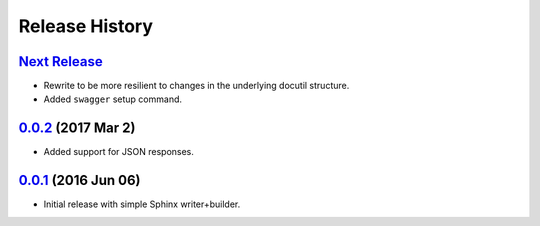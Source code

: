 Release History
===============

`Next Release`_
---------------
- Rewrite to be more resilient to changes in the underlying
  docutil structure.
- Added ``swagger`` setup command.

`0.0.2`_ (2017 Mar 2)
---------------------
- Added support for JSON responses.

`0.0.1`_ (2016 Jun 06)
----------------------
- Initial release with simple Sphinx writer+builder.

.. _Next Release: https://github.com/dave-shawley/sphinx-swagger/compare/0.0.2...HEAD
.. _0.0.2: https://github.com/dave-shawley/sphinx-swagger/compare/0.0.1...0.0.2
.. _0.0.1: https://github.com/dave-shawley/sphinx-swagger/compare/0.0.0...0.0.1
